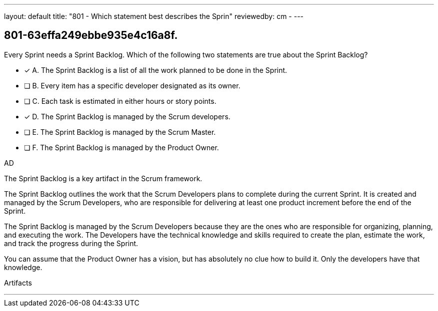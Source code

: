 ---
layout: default 
title: "801 - Which statement best describes the Sprin"
reviewedby: cm - 
---


[#question]
== 801-63effa249ebbe935e4c16a8f.

****

[#query]
--
Every Sprint needs a Sprint Backlog. Which of the following two statements are true about the Sprint Backlog?
--

[#list]
--
* [*] A. The Sprint Backlog is a list of all the work planned to be done in the Sprint.
* [ ] B. Every item has a specific developer designated as its owner.
* [ ] C. Each task is estimated in either hours or story points.
* [*] D. The Sprint Backlog is managed by the Scrum developers.
* [ ] E. The Sprint Backlog is managed by the Scrum Master.
* [ ] F. The Sprint Backlog is managed by the Product Owner.

--
****

[#answer]
AD

[#explanation]
--
The Sprint Backlog is a key artifact in the Scrum framework. 

The Sprint Backlog outlines the work that the Scrum Developers plans to complete during the current Sprint. It is created and managed by the Scrum Developers, who are responsible for delivering at least one product increment before the end of the Sprint.

The Sprint Backlog is managed by the Scrum Developers because they are the ones who are responsible for organizing, planning, and executing the work. The Developers have the technical knowledge and skills required to create the plan, estimate the work, and track the progress during the Sprint.

You can assume that the Product Owner has a vision, but has absolutely no clue how to build it. Only the developers have that knowledge.

--

[#ka]
Artifacts

'''

